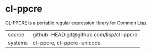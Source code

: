 * cl-ppcre

CL-PPCRE is a portable regular expression library for Common Lisp.

|---------+------------------------------------------|
| source  | github-HEAD:git@github.com/lisp/cl-ppcre |
| systems | cl-ppcre, cl-ppcre-unicode               |
|---------+------------------------------------------|
